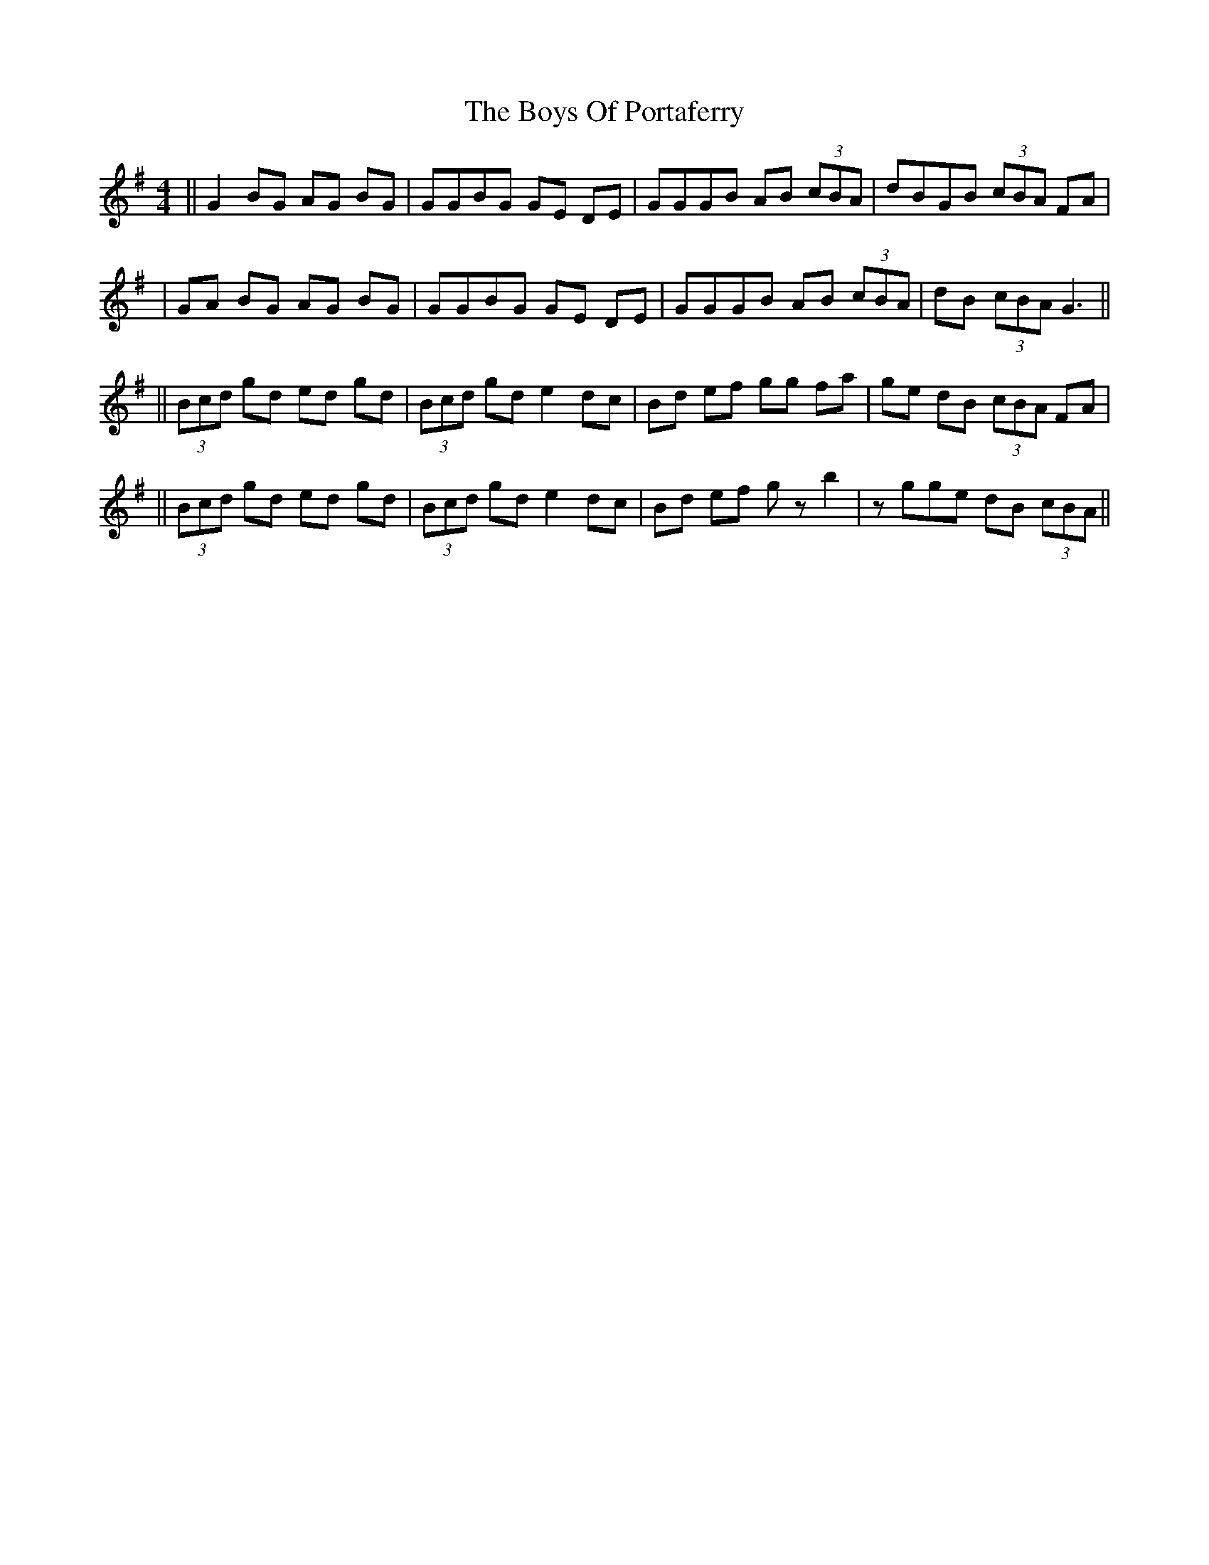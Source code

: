 X: 5
T: Boys Of Portaferry, The
Z: Manu Novo
S: https://thesession.org/tunes/1436#setting14815
R: reel
M: 4/4
L: 1/8
K: Emin
||G2 BG AG BG | GGBG GE DE | GGGB AB (3cBA | dBGB (3cBA FA ||GA BG AG BG | GGBG GE DE | GGGB AB (3cBA | dB (3cBA G3 ||||(3Bcd gd ed gd | (3Bcd gd e2 dc | Bd ef gg fa | ge dB (3cBA FA |||(3Bcd gd ed gd | (3Bcd gd e2 dc | Bd ef gz b2 | zgge dB (3cBA ||
